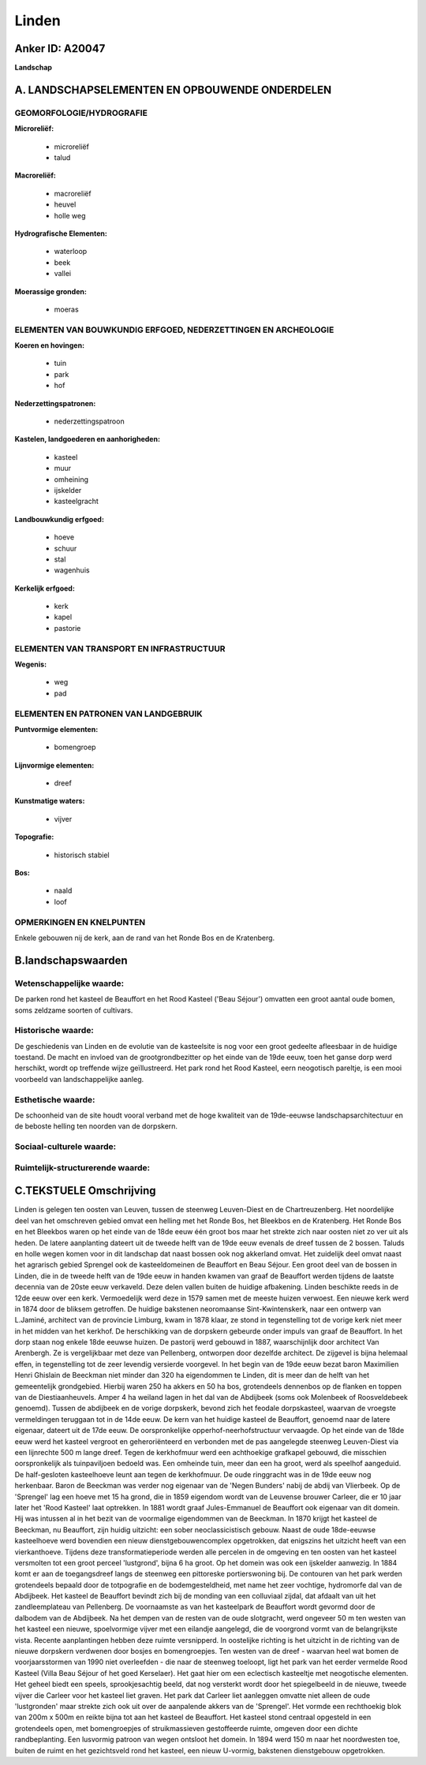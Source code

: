 Linden
======

Anker ID: A20047
----------------

**Landschap**



A. LANDSCHAPSELEMENTEN EN OPBOUWENDE ONDERDELEN
-----------------------------------------------



GEOMORFOLOGIE/HYDROGRAFIE
~~~~~~~~~~~~~~~~~~~~~~~~~

**Microreliëf:**

 * microreliëf
 * talud


**Macroreliëf:**

 * macroreliëf
 * heuvel
 * holle weg

**Hydrografische Elementen:**

 * waterloop
 * beek
 * vallei


**Moerassige gronden:**

 * moeras



ELEMENTEN VAN BOUWKUNDIG ERFGOED, NEDERZETTINGEN EN ARCHEOLOGIE
~~~~~~~~~~~~~~~~~~~~~~~~~~~~~~~~~~~~~~~~~~~~~~~~~~~~~~~~~~~~~~~

**Koeren en hovingen:**

 * tuin
 * park
 * hof


**Nederzettingspatronen:**

 * nederzettingspatroon

**Kastelen, landgoederen en aanhorigheden:**

 * kasteel
 * muur
 * omheining
 * ijskelder
 * kasteelgracht


**Landbouwkundig erfgoed:**

 * hoeve
 * schuur
 * stal
 * wagenhuis


**Kerkelijk erfgoed:**

 * kerk
 * kapel
 * pastorie



ELEMENTEN VAN TRANSPORT EN INFRASTRUCTUUR
~~~~~~~~~~~~~~~~~~~~~~~~~~~~~~~~~~~~~~~~~

**Wegenis:**

 * weg
 * pad



ELEMENTEN EN PATRONEN VAN LANDGEBRUIK
~~~~~~~~~~~~~~~~~~~~~~~~~~~~~~~~~~~~~

**Puntvormige elementen:**

 * bomengroep


**Lijnvormige elementen:**

 * dreef

**Kunstmatige waters:**

 * vijver


**Topografie:**

 * historisch stabiel


**Bos:**

 * naald
 * loof



OPMERKINGEN EN KNELPUNTEN
~~~~~~~~~~~~~~~~~~~~~~~~~

Enkele gebouwen nij de kerk, aan de rand van het Ronde Bos en de
Kratenberg.



B.landschapswaarden
-------------------


Wetenschappelijke waarde:
~~~~~~~~~~~~~~~~~~~~~~~~~

De parken rond het kasteel de Beauffort en het Rood Kasteel ('Beau
Séjour') omvatten een groot aantal oude bomen, soms zeldzame soorten of
cultivars.

Historische waarde:
~~~~~~~~~~~~~~~~~~~


De geschiedenis van Linden en de evolutie van de kasteelsite is nog
voor een groot gedeelte afleesbaar in de huidige toestand. De macht en
invloed van de grootgrondbezitter op het einde van de 19de eeuw, toen
het ganse dorp werd herschikt, wordt op treffende wijze geïllustreerd.
Het park rond het Rood Kasteel, eern neogotisch pareltje, is een mooi
voorbeeld van landschappelijke aanleg.

Esthetische waarde:
~~~~~~~~~~~~~~~~~~~

De schoonheid van de site houdt vooral verband
met de hoge kwaliteit van de 19de-eeuwse landschapsarchitectuur en de
beboste helling ten noorden van de dorpskern.


Sociaal-culturele waarde:
~~~~~~~~~~~~~~~~~~~~~~~~~




Ruimtelijk-structurerende waarde:
~~~~~~~~~~~~~~~~~~~~~~~~~~~~~~~~~





C.TEKSTUELE Omschrijving
------------------------

Linden is gelegen ten oosten van Leuven, tussen de steenweg
Leuven-Diest en de Chartreuzenberg. Het noordelijke deel van het
omschreven gebied omvat een helling met het Ronde Bos, het Bleekbos en
de Kratenberg. Het Ronde Bos en het Bleekbos waren op het einde van de
18de eeuw één groot bos maar het strekte zich naar oosten niet zo ver
uit als heden. De latere aanplanting dateert uit de tweede helft van de
19de eeuw evenals de dreef tussen de 2 bossen. Taluds en holle wegen
komen voor in dit landschap dat naast bossen ook nog akkerland omvat.
Het zuidelijk deel omvat naast het agrarisch gebied Sprengel ook de
kasteeldomeinen de Beauffort en Beau Séjour. Een groot deel van de
bossen in Linden, die in de tweede helft van de 19de eeuw in handen
kwamen van graaf de Beauffort werden tijdens de laatste decennia van de
20ste eeuw verkaveld. Deze delen vallen buiten de huidige afbakening.
Linden beschikte reeds in de 12de eeuw over een kerk. Vermoedelijk werd
deze in 1579 samen met de meeste huizen verwoest. Een nieuwe kerk werd
in 1874 door de bliksem getroffen. De huidige bakstenen neoromaanse
Sint-Kwintenskerk, naar een ontwerp van L.Jaminé, architect van de
provincie Limburg, kwam in 1878 klaar, ze stond in tegenstelling tot de
vorige kerk niet meer in het midden van het kerkhof. De herschikking van
de dorpskern gebeurde onder impuls van graaf de Beauffort. In het dorp
staan nog enkele 18de eeuwse huizen. De pastorij werd gebouwd in 1887,
waarschijnlijk door architect Van Arenbergh. Ze is vergelijkbaar met
deze van Pellenberg, ontworpen door dezelfde architect. De zijgevel is
bijna helemaal effen, in tegenstelling tot de zeer levendig versierde
voorgevel. In het begin van de 19de eeuw bezat baron Maximilien Henri
Ghislain de Beeckman niet minder dan 320 ha eigendommen te Linden, dit
is meer dan de helft van het gemeentelijk grondgebied. Hierbij waren 250
ha akkers en 50 ha bos, grotendeels dennenbos op de flanken en toppen
van de Diestiaanheuvels. Amper 4 ha weiland lagen in het dal van de
Abdijbeek (soms ook Molenbeek of Roosveldebeek genoemd). Tussen de
abdijbeek en de vorige dorpskerk, bevond zich het feodale dorpskasteel,
waarvan de vroegste vermeldingen teruggaan tot in de 14de eeuw. De kern
van het huidige kasteel de Beauffort, genoemd naar de latere eigenaar,
dateert uit de 17de eeuw. De oorspronkelijke opperhof-neerhofstructuur
vervaagde. Op het einde van de 18de eeuw werd het kasteel vergroot en
geheroriënteerd en verbonden met de pas aangelegde steenweg Leuven-Diest
via een lijnrechte 500 m lange dreef. Tegen de kerkhofmuur werd een
achthoekige grafkapel gebouwd, die misschien oorspronkelijk als
tuinpaviljoen bedoeld was. Een omheinde tuin, meer dan een ha groot,
werd als speelhof aangeduid. De half-gesloten kasteelhoeve leunt aan
tegen de kerkhofmuur. De oude ringgracht was in de 19de eeuw nog
herkenbaar. Baron de Beeckman was verder nog eigenaar van de 'Negen
Bunders' nabij de abdij van Vlierbeek. Op de 'Sprengel' lag een hoeve
met 15 ha grond, die in 1859 eigendom wordt van de Leuvense brouwer
Carleer, die er 10 jaar later het 'Rood Kasteel' laat optrekken. In 1881
wordt graaf Jules-Emmanuel de Beauffort ook eigenaar van dit domein. Hij
was intussen al in het bezit van de voormalige eigendommen van de
Beeckman. In 1870 krijgt het kasteel de Beeckman, nu Beauffort, zijn
huidig uitzicht: een sober neoclassicistisch gebouw. Naast de oude
18de-eeuwse kasteelhoeve werd bovendien een nieuw dienstgebouwencomplex
opgetrokken, dat enigszins het uitzicht heeft van een vierkanthoeve.
Tijdens deze transformatieperiode werden alle percelen in de omgeving en
ten oosten van het kasteel versmolten tot een groot perceel 'lustgrond',
bijna 6 ha groot. Op het domein was ook een ijskelder aanwezig. In 1884
komt er aan de toegangsdreef langs de steenweg een pittoreske
portierswoning bij. De contouren van het park werden grotendeels bepaald
door de totpografie en de bodemgesteldheid, met name het zeer vochtige,
hydromorfe dal van de Abdijbeek. Het kasteel de Beauffort bevindt zich
bij de monding van een colluviaal zijdal, dat afdaalt van uit het
zandleemplateau van Pellenberg. De voornaamste as van het kasteelpark de
Beauffort wordt gevormd door de dalbodem van de Abdijbeek. Na het dempen
van de resten van de oude slotgracht, werd ongeveer 50 m ten westen van
het kasteel een nieuwe, spoelvormige vijver met een eilandje aangelegd,
die de voorgrond vormt van de belangrijkste vista. Recente aanplantingen
hebben deze ruimte versnipperd. In oostelijke richting is het uitzicht
in de richting van de nieuwe dorpskern verdwenen door bosjes en
bomengroepjes. Ten westen van de dreef - waarvan heel wat bomen de
voorjaarsstormen van 1990 niet overleefden - die naar de steenweg
toeloopt, ligt het park van het eerder vermelde Rood Kasteel (Villa Beau
Séjour of het goed Kerselaer). Het gaat hier om een eclectisch
kasteeltje met neogotische elementen. Het geheel biedt een speels,
sprookjesachtig beeld, dat nog versterkt wordt door het spiegelbeeld in
de nieuwe, tweede vijver die Carleer voor het kasteel liet graven. Het
park dat Carleer liet aanleggen omvatte niet alleen de oude
'lustgronden' maar strekte zich ook uit over de aanpalende akkers van de
'Sprengel'. Het vormde een rechthoekig blok van 200m x 500m en reikte
bijna tot aan het kasteel de Beauffort. Het kasteel stond centraal
opgesteld in een grotendeels open, met bomengroepjes of struikmassieven
gestoffeerde ruimte, omgeven door een dichte randbeplanting. Een
lusvormig patroon van wegen ontsloot het domein. In 1894 werd 150 m naar
het noordwesten toe, buiten de ruimt en het gezichtsveld rond het
kasteel, een nieuw U-vormig, bakstenen dienstgebouw opgetrokken.

